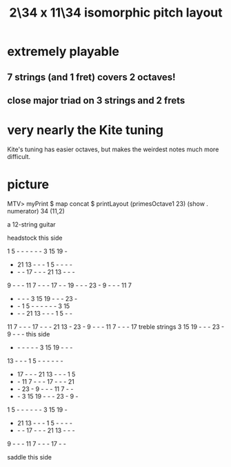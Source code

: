 :PROPERTIES:
:ID:       b9da3b26-d920-4550-b6c8-ef3c8d2930c7
:END:
#+title: 2\34 x 11\34 isomorphic pitch layout
* extremely playable
** 7 strings (and 1 fret) covers 2 octaves!
** close major triad on 3 strings and 2 frets
* very nearly the Kite tuning
  Kite's tuning has easier octaves,
  but makes the weirdest notes much more difficult.
* picture
  MTV> myPrint $ map concat $ printLayout (primesOctave1 23) (show . numerator) 34 (11,2)

  a 12-string guitar

             headstock
	     this side

   1  5  -  -  -  -  -  -  3 15 19  -
   - 21 13  -  -  -  1  5  -  -  -  -
   -  -  - 17  -  -  - 21 13  -  -  -
   9  -  -  - 11  7  -  -  - 17  -  -
  19  -  -  - 23  -  9  -  -  - 11  7
   -  -  -  -  3 15 19  -  -  - 23  -
   -  -  1  5  -  -  -  -  -  -  3 15
   -  -  - 21 13  -  -  -  1  5  -  -
  11  7  -  -  - 17  -  -  - 21 13  -
  23  -  9  -  -  - 11  7  -  -  - 17     treble strings
   3 15 19  -  -  - 23  -  9  -  -  -       this side
   -  -  -  -  -  -  3 15 19  -  -  -
  13  -  -  -  1  5  -  -  -  -  -  -
   - 17  -  -  - 21 13  -  -  -  1  5
   -  - 11  7  -  -  - 17  -  -  - 21
   -  - 23  -  9  -  -  - 11  7  -  -
   -  -  3 15 19  -  -  - 23  -  9  -
   1  5  -  -  -  -  -  -  3 15 19  -
   - 21 13  -  -  -  1  5  -  -  -  -
   -  -  - 17  -  -  - 21 13  -  -  -
   9  -  -  - 11  7  -  -  - 17  -  -

              saddle
	     this side
